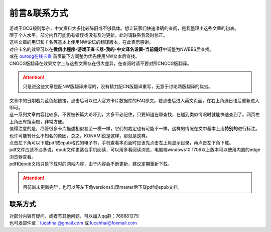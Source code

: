 ============
前言&联系方式
============

| 游戏王OCG规则繁杂，中文资料大多比较陈旧或不够具体。想让玩家们快速准确的查阅，是我整理出这些文章的初衷。
| 限于个人水平，部分内容可能仍有错误或没有及时更新，此时请联系我及时修正。

| 这些文章的用词和卡名等基本上使用NW论坛的翻译版本，在此表示感谢。
| 对应卡名的效果可以在\ **微信小程序-游戏王查卡器-我的-中文译名设置-当前偏好**\ 中调整为NWBBS后查找。
| 或在 `ourocg在线卡查 <http://www.ourocg.cn/>`__ 首页最下方调整为优先使用NW文本后查找。
| CNOCG版翻译在效果文字上与这些文章存在很大差异，在查阅时请不要对照CNOCG版翻译。

.. attention:: 只是说这些文章是配NW版翻译来写的，没有精力配CN版翻译重写，无意于讨论两版翻译的优劣。

| 文章中的日期若为蓝色超链接，点击后可以进入官方卡片数据库的FAQ原文。若点击后进入英文页面，在右上角选日语后重新进入即可。
| 这一系列文章内容比较多，不要被长篇大论吓到，大多不必记住，只要知道在哪查找，在碰到类似情况时就能快速查到了。网页左上角还有搜索框，非常方便。

| 值得注意的是，尽管很多卡片描述相似甚至一模一样，它们的裁定也有可能不一样。这样的情况在文中基本上用\ **特别的**\ 进行标注。也许可能有什么不知名的原因，总之，KONAMI说是这样，那就是这样。

| 点击左下角可以下载pdf或epub格式的电子书，手机查看本页面时应该先点击左上角显示目录，再点击左下角下载。
| pdf文件应该不必多说，epub文件更适合手机阅读，可以用多看阅读浏览，电脑端windows10 1709以上版本可以使用内置的edge浏览器查看。
| pdf和epub文档只是下载时的网站内容，由于内容会不断更新，建议定期重新下载。

.. attention:: 目前尚未更新完毕，也可以等左下角versions出现master后下载pdf或epub文档。

联系方式
========

| 对部分内容有疑问，或者有其他问题，可以加入qq群：768881279
| 也可发邮件至：lucahhai@gmail.com 或 lucahhai@foxmail.com
